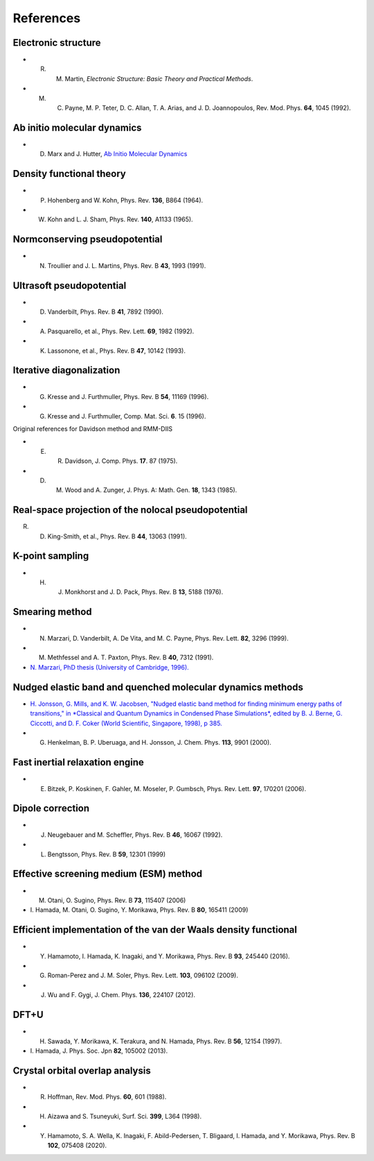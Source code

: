 ==========
References
==========

Electronic structure
--------------------
- R. M. Martin, *Electronic Structure: Basic Theory and Practical Methods*.
- M. C. Payne, M. P. Teter, D. C. Allan, T. A. Arias, and J. D. Joannopoulos, Rev. Mod. Phys. **64**, 1045 (1992).

Ab initio molecular dynamics
----------------------------
- D. Marx and J. Hutter, `Ab Initio Molecular Dynamics <https://doi.org/10.1017/CBO9780511609633>`_

Density functional theory
-------------------------
- P. Hohenberg and W. Kohn, Phys. Rev. **136**, B864 (1964).
- W. Kohn and L. J. Sham, Phys. Rev. **140**, A1133 (1965).

Normconserving pseudopotential
------------------------------
- N. Troullier and J. L. Martins, Phys. Rev. B **43**, 1993 (1991).

Ultrasoft pseudopotential
-------------------------
- D. Vanderbilt, Phys. Rev. B **41**, 7892 (1990).
- A. Pasquarello, et al., Phys. Rev. Lett. **69**, 1982 (1992).
- K. Lassonone, et al., Phys. Rev. B **47**, 10142 (1993).

Iterative diagonalization
-------------------------
- G. Kresse and J. Furthmuller, Phys. Rev. B **54**, 11169 (1996).
- G. Kresse and J. Furthmuller, Comp. Mat. Sci. **6**. 15 (1996).

Original references for Davidson method and RMM-DIIS

- E. R. Davidson, J. Comp. Phys. **17**. 87 (1975).
- D. M. Wood and A. Zunger, J. Phys. A: Math. Gen. **18**, 1343 (1985).

Real-space projection of the nolocal pseudopotential
----------------------------------------------------
R. D. King-Smith, et al., Phys. Rev. B **44**, 13063 (1991).

K-point sampling
----------------
- H. J. Monkhorst and J. D. Pack, Phys. Rev. B **13**, 5188 (1976).

Smearing method
---------------
- N. Marzari, D. Vanderbilt, A. De Vita, and M. C. Payne, Phys. Rev. Lett. **82**, 3296 (1999).
- M. Methfessel and A. T. Paxton, Phys. Rev. B **40**, 7312 (1991).
- `N. Marzari, PhD thesis (University of Cambridge, 1996). <http://theossrv1.epfl.ch/Main/Theses?action=download&upname=Marzari_thesis_1996.pdf>`_

Nudged elastic band and quenched molecular dynamics methods
-----------------------------------------------------------
- `H. Jonsson, G. Mills, and K. W. Jacobsen, "Nudged elastic band method for finding minimum energy paths of transitions," in *Classical and Quantum Dynamics in Condensed Phase Simulations*, edited by B. J. Berne, G. Ciccotti, and D. F. Coker (World Scientific, Singapore, 1998), p 385. <https://citeseerx.ist.psu.edu/viewdoc/download?doi=10.1.1.31.531&rep=rep1&type=pdf>`_
- G. Henkelman, B. P. Uberuaga, and H. Jonsson, J. Chem. Phys. **113**, 9901 (2000).

Fast inertial relaxation engine
-------------------------------
- E. Bitzek, P. Koskinen, F. Gahler, M. Moseler, P. Gumbsch, Phys. Rev. Lett. **97**, 170201 (2006).

Dipole correction
-----------------
- J. Neugebauer and M. Scheffler, Phys. Rev. B **46**, 16067 (1992).
- L. Bengtsson, Phys. Rev. B **59**, 12301 (1999)

Effective screening medium (ESM) method
---------------------------------------
- M. Otani, O. Sugino, Phys. Rev. B **73**, 115407 (2006)
- \I. Hamada, M. Otani, O. Sugino, Y. Morikawa, Phys. Rev. B **80**, 165411 (2009)

Efficient implementation of the van der Waals density functional
----------------------------------------------------------------
- Y. Hamamoto, I. Hamada, K. Inagaki, and Y. Morikawa, Phys. Rev. B **93**, 245440 (2016).
- G. Roman-Perez and J. M. Soler, Phys. Rev. Lett. **103**, 096102 (2009).
- J. Wu and F. Gygi, J. Chem. Phys. **136**, 224107 (2012).

DFT+U
-----
- H. Sawada, Y. Morikawa, K. Terakura, and N. Hamada, Phys. Rev. B **56**, 12154 (1997).
- \I. Hamada, J. Phys. Soc. Jpn **82**, 105002 (2013). 

Crystal orbital overlap analysis
--------------------------------
- R. Hoffman, Rev. Mod. Phys. **60**, 601 (1988).
- H. Aizawa and S. Tsuneyuki, Surf. Sci. **399**, L364 (1998).
- Y. Hamamoto, S. A. Wella, K. Inagaki, F. Abild-Pedersen, T. Bligaard, I. Hamada, and Y. Morikawa, Phys. Rev. B **102**, 075408 (2020).

